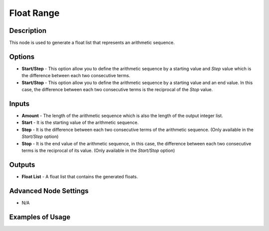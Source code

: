 Float Range
===========

Description
-----------

This node is used to generate a float list that represents an arithmetic sequence.

.. image:: images/float_range_node.png
   :width: 160pt

Options
-------

- **Start/Step** - This option allow you to define the arithmetic sequence by a starting value and *Step* value which is the difference between each two consecutive terms.
- **Start/Stop** - This option allow you to define the arithmetic sequence by a starting value and an end value. In this case, the difference between each two consecutive terms is the reciprocal of the *Stop* value.

Inputs
------

- **Amount** - The length of the arithmetic sequence which is also the length of the output integer list.
- **Start** - It is the starting value of the arithmetic sequence.
- **Step** - It is the difference between each two consecutive terms of the arithmetic sequence. (Only available in the *Start/Step* option)
- **Stop** - It is the end value of the arithmetic sequence, in this case, the difference between each two consecutive terms is the reciprocal of its value. (Only available in the *Start/Stop* option)

Outputs
-------

- **Float List** - A float list that contains the generated floats.

Advanced Node Settings
-----------------------

- N/A

Examples of Usage
-----------------

.. image:: gifs/float_range_node_example.gif
